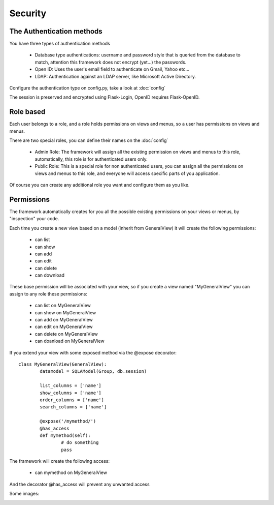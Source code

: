 Security
========

The Authentication methods
--------------------------

You have three types of authentication methods

	- Database type authentications: username and password style that is queried from the database to match, attention this framework does not encrypt (yet...) the passwords.
	
	- Open ID: Uses the user's email field to authenticate on Gmail, Yahoo etc...

	- LDAP: Authentication against an LDAP server, like Microsoft Active Directory.

Configure the authentication type on config.py, take a look at :doc:`config`

The session is preserved and encrypted using Flask-Login, OpenID requires Flask-OpenID.

Role based
----------

Each user belongs to a role, and a role holds permissions on views and menus, so a user has permissions on views and menus.

There are two special roles, you can define their names on the :doc:`config`

	- Admin Role: The framework will assign all the existing permission on views and menus to this role, automatically, this role is for authenticated users only.	 

	- Public Role: This is a special role for non authenticated users, you can assign all the permissions on views and menus to this role, and everyone will access specific parts of you application.
	
Of course you can create any additional role you want and configure them as you like.

Permissions
-----------

The framework automatically creates for you all the possible existing permissions on your views or menus, by "inspection" your code. 

Each time you create a new view based on a model (inherit from GeneralView) it will create the following permissions:

	- can list
	- can show
	- can add
	- can edit
	- can delete
	- can download
	
These base permission will be associated with your view, so if you create a view named "MyGeneralView" you can assign to any role these permissions:

	- can list on MyGeneralView
	- can show on MyGeneralView
	- can add on MyGeneralView
	- can edit on MyGeneralView
	- can delete on MyGeneralView
	- can doanload on MyGeneralView
	
If you extend your view with some exposed method via the @expose decorator::

	class MyGeneralView(GeneralView):
    		datamodel = SQLAModel(Group, db.session)
    	
    		list_columns = ['name']
    		show_columns = ['name']
    		order_columns = ['name']
    		search_columns = ['name']
    	
    		@expose('/mymethod/')
		@has_access
		def mymethod(self):
			# do something
			pass
    	
The framework will create the following access:

	- can mymethod on MyGeneralView
	
And the decorator @has_access will prevent any unwanted access

Some images:

.. image:: ./images/security.png
    :width: 100%
